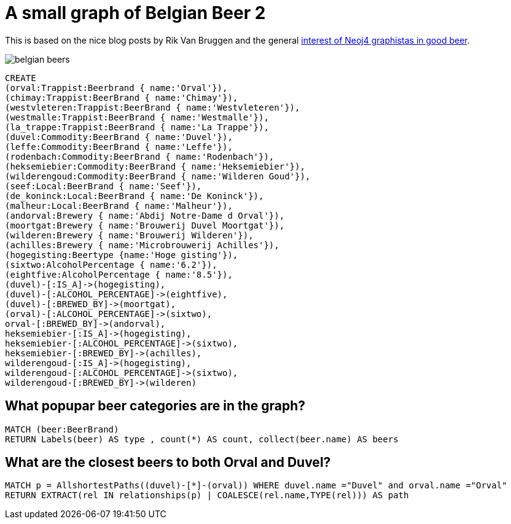 = A small graph of Belgian Beer 2

This is based on the nice blog posts by Rik Van Bruggen and the general http://www.neo4j.org/misc/beer[interest of Neoj4 graphistas in good beer].

image::http://www.travelandbeer.com/wp-content/uploads/2011/05/belgian-beers.jpg[]

//setup
//hide
[source,cypher]
----
CREATE 
(orval:Trappist:Beerbrand { name:'Orval'}),
(chimay:Trappist:BeerBrand { name:'Chimay'}),
(westvleteren:Trappist:BeerBrand { name:'Westvleteren'}),
(westmalle:Trappist:BeerBrand { name:'Westmalle'}),
(la_trappe:Trappist:BeerBrand { name:'La Trappe'}),
(duvel:Commodity:BeerBrand { name:'Duvel'}),
(leffe:Commodity:BeerBrand { name:'Leffe'}),
(rodenbach:Commodity:BeerBrand { name:'Rodenbach'}),
(heksemiebier:Commodity:BeerBrand { name:'Heksemiebier'}),
(wilderengoud:Commodity:BeerBrand { name:'Wilderen Goud'}),
(seef:Local:BeerBrand { name:'Seef'}),
(de_koninck:Local:BeerBrand { name:'De Koninck'}),
(malheur:Local:BeerBrand { name:'Malheur'}),
(andorval:Brewery { name:'Abdij Notre-Dame d Orval'}),
(moortgat:Brewery { name:'Brouwerij Duvel Moortgat'}),
(wilderen:Brewery { name:'Brouwerij Wilderen'}),
(achilles:Brewery { name:'Microbrouwerij Achilles'}),
(hogegisting:Beertype {name:'Hoge gisting'}),
(sixtwo:AlcoholPercentage { name:'6.2'}),
(eightfive:AlcoholPercentage { name:'8.5'}), 
(duvel)-[:IS_A]->(hogegisting), 
(duvel)-[:ALCOHOL_PERCENTAGE]->(eightfive), 
(duvel)-[:BREWED_BY]->(moortgat), 
(orval)-[:ALCOHOL_PERCENTAGE]->(sixtwo), 
orval-[:BREWED_BY]->(andorval), 
heksemiebier-[:IS_A]->(hogegisting), 
heksemiebier-[:ALCOHOL_PERCENTAGE]->(sixtwo), 
heksemiebier-[:BREWED_BY]->(achilles), 
wilderengoud-[:IS_A]->(hogegisting), 
wilderengoud-[:ALCOHOL_PERCENTAGE]->(sixtwo), 
wilderengoud-[:BREWED_BY]->(wilderen)
----

//graph


== What popupar beer categories are in the graph?

[source,cypher]
----
MATCH (beer:BeerBrand)
RETURN Labels(beer) AS type , count(*) AS count, collect(beer.name) AS beers
----

//table

== What are the closest beers to both Orval and Duvel?

[source,cypher]
----
MATCH p = AllshortestPaths((duvel)-[*]-(orval)) WHERE duvel.name ="Duvel" and orval.name ="Orval" 
RETURN EXTRACT(rel IN relationships(p) | COALESCE(rel.name,TYPE(rel))) AS path
----

//table

